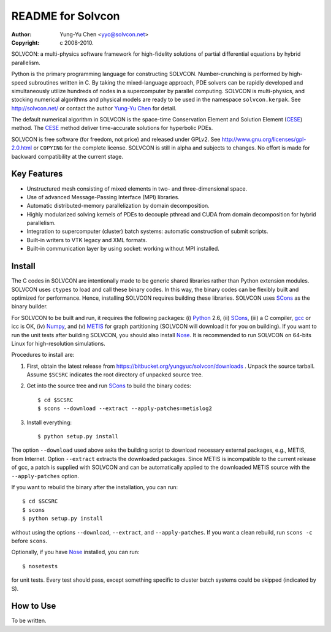 ==================
README for Solvcon
==================

:author: Yung-Yu Chen <yyc@solvcon.net>
:copyright: c 2008-2010.

SOLVCON: a multi-physics software framework for high-fidelity solutions of
partial differential equations by hybrid parallelism.

Python is the primary programming language for constructing SOLVCON.
Number-crunching is performed by high-speed subroutines written in C.  By
taking the mixed-language approach, PDE solvers can be rapidly developed and
simultaneously utilize hundreds of nodes in a supercomputer by parallel
computing.  SOLVCON is multi-physics, and stocking numerical algorithms and
physical models are ready to be used in the namespace ``solvcon.kerpak``.  See
http://solvcon.net/ or contact the author `Yung-Yu Chen <yyc@solvcon.net>`_ for
detail.

The default numerical algorithm in SOLVCON is the space-time Conservation
Element and Solution Element (CESE_) method.  The CESE_ method deliver
time-accurate solutions for hyperbolic PDEs.

SOLVCON is free software (for freedom, not price) and released under GPLv2.
See http://www.gnu.org/licenses/gpl-2.0.html or ``COPYING`` for the complete
license.  SOLVCON is still in alpha and subjects to changes.  No effort is made
for backward compatibility at the current stage.

Key Features
============

- Unstructured mesh consisting of mixed elements in two- and three-dimensional
  space.
- Use of advanced Message-Passing Interface (MPI) libraries.
- Automatic distributed-memory parallelization by domain decomposition.
- Highly modularized solving kernels of PDEs to decouple pthread and CUDA from
  domain decomposition for hybrid parallelism.
- Integration to supercomputer (cluster) batch systems: automatic construction
  of submit scripts.
- Built-in writers to VTK legacy and XML formats.
- Built-in communication layer by using socket: working without MPI installed.

Install
=======

The C codes in SOLVCON are intentionally made to be generic shared libraries
rather than Python extension modules.  SOLVCON uses ``ctypes`` to load and call
these binary codes.  In this way, the binary codes can be flexibly built and
optimized for performance.  Hence, installing SOLVCON requires building these
libraries.  SOLVCON uses SCons_ as the binary builder.

For SOLVCON to be built and run, it requires the following packages: (i)
Python_ 2.6, (ii) SCons_, (iii) a C compiler, gcc_ or icc is OK, (iv) Numpy_,
and (v) METIS_ for graph partitioning (SOLVCON will download it for you on
building).  If you want to run the unit tests after building SOLVCON, you
should also install Nose_.  It is recommended to run SOLVCON on 64-bits Linux
for high-resolution simulations.

Procedures to install are:

1. First, obtain the latest release from
   https://bitbucket.org/yungyuc/solvcon/downloads .  Unpack the source
   tarball.  Assume ``$SCSRC`` indicates the root directory of unpacked source
   tree.

2. Get into the source tree and run SCons_ to build the binary codes::

     $ cd $SCSRC
     $ scons --download --extract --apply-patches=metislog2

3. Install everything::

     $ python setup.py install

The option ``--download`` used above asks the building script to download
necessary external packages, e.g., METIS, from Internet.  Option ``--extract``
extracts the downloaded packages.  Since METIS is incompatible to the current
release of gcc, a patch is supplied with SOLVCON and can be automatically
applied to the downloaded METIS source with the ``--apply-patches`` option.

If you want to rebuild the binary after the installation, you can run::

  $ cd $SCSRC
  $ scons
  $ python setup.py install

without using the options ``--download``, ``--extract``, and
``--apply-patches``.  If you want a clean rebuild, run ``scons -c`` before
``scons``.

Optionally, if you have Nose_ installed, you can run::

  $ nosetests

for unit tests.  Every test should pass, except something specific to cluster
batch systems could be skipped (indicated by S).

How to Use
==========

To be written.

.. _CESE: http://www.grc.nasa.gov/WWW/microbus/
.. _SCons: http://www.scons.org/
.. _Python: http://www.python.org/
.. _gcc: http://gcc.gnu.org/
.. _Numpy: http://www.numpy.org/
.. _METIS: http://glaros.dtc.umn.edu/gkhome/views/metis/
.. _Nose: http://somethingaboutorange.com/mrl/projects/nose/

.. vim: set ft=rst ff=unix fenc=utf8:
